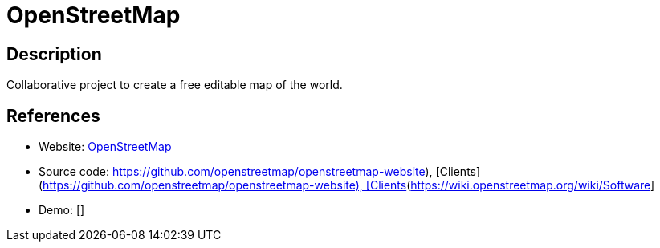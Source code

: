 = OpenStreetMap

:Name:          OpenStreetMap
:Language:      OpenStreetMap
:License:       GPL-2.0
:Topic:         Maps and Global Positioning System (GPS)
:Category:      
:Subcategory:   

// END-OF-HEADER. DO NOT MODIFY OR DELETE THIS LINE

== Description

Collaborative project to create a free editable map of the world.

== References

* Website: https://www.openstreetmap.org/[OpenStreetMap]
* Source code: https://github.com/openstreetmap/openstreetmap-website), [Clients](https://wiki.openstreetmap.org/wiki/Software[https://github.com/openstreetmap/openstreetmap-website), [Clients](https://wiki.openstreetmap.org/wiki/Software]
* Demo: []
